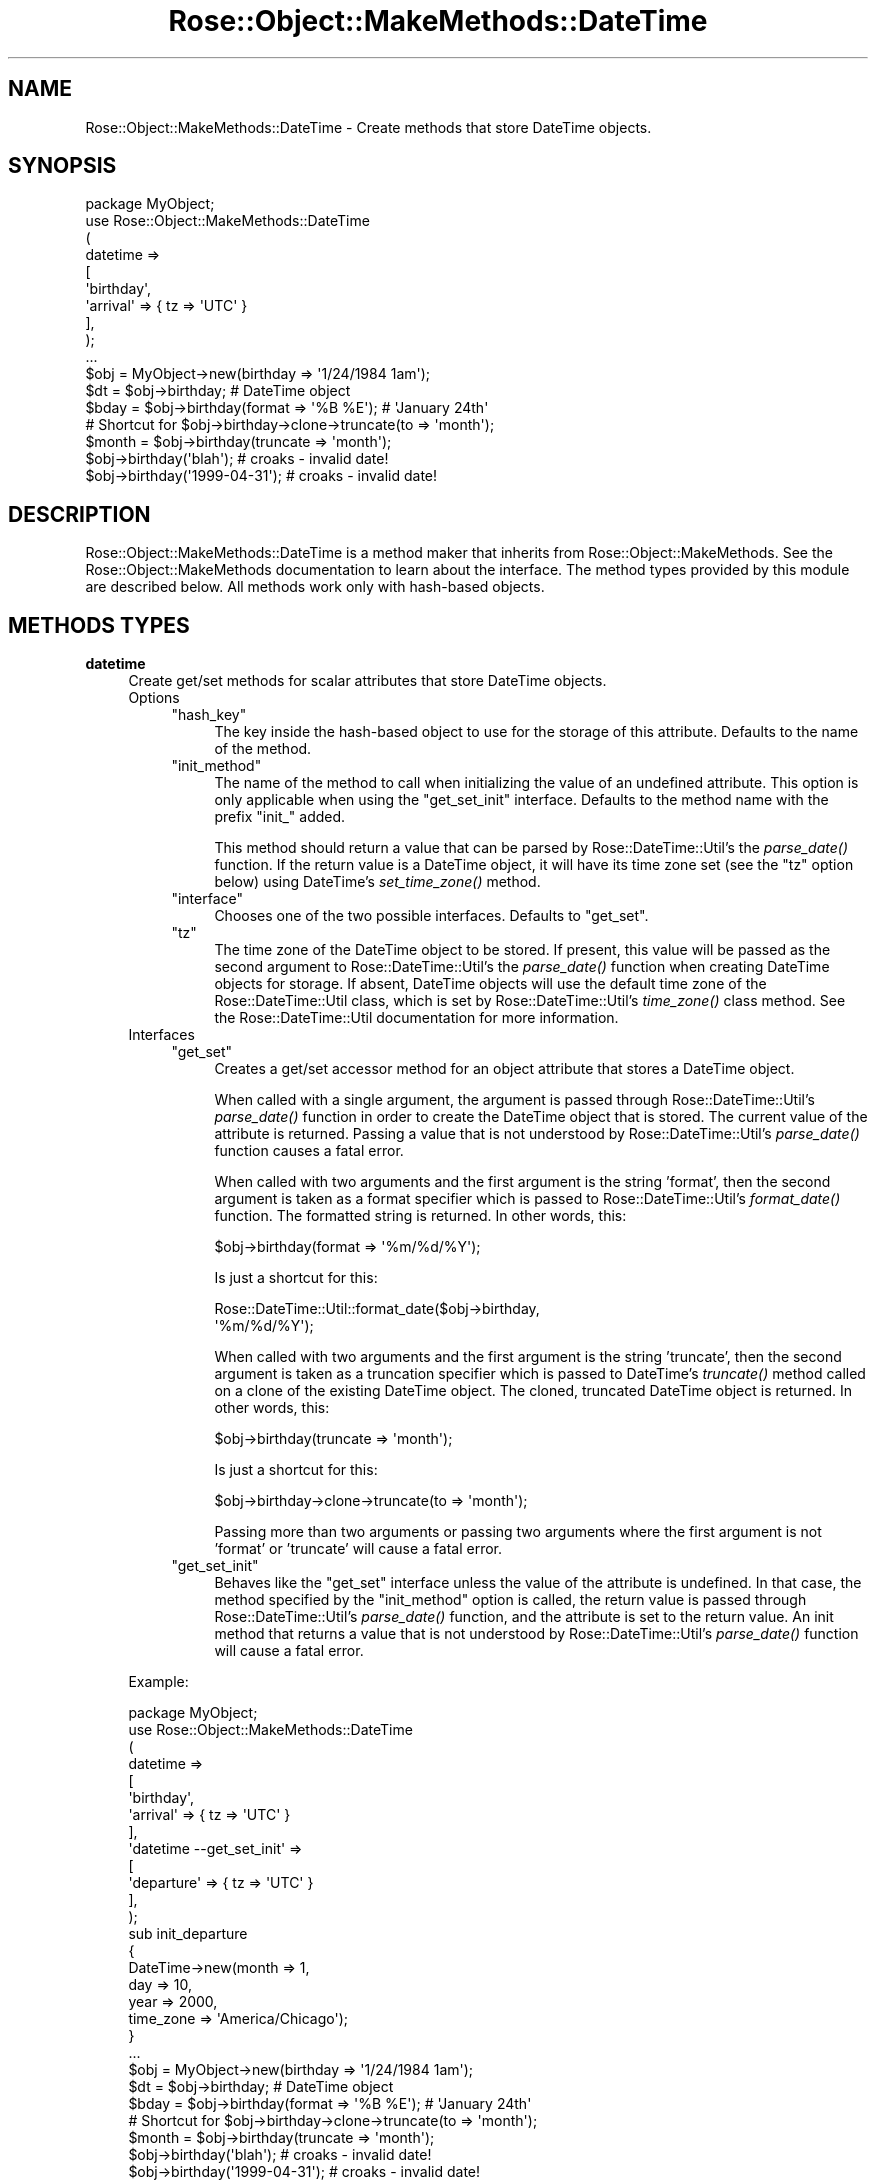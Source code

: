 .\" Automatically generated by Pod::Man 2.22 (Pod::Simple 3.07)
.\"
.\" Standard preamble:
.\" ========================================================================
.de Sp \" Vertical space (when we can't use .PP)
.if t .sp .5v
.if n .sp
..
.de Vb \" Begin verbatim text
.ft CW
.nf
.ne \\$1
..
.de Ve \" End verbatim text
.ft R
.fi
..
.\" Set up some character translations and predefined strings.  \*(-- will
.\" give an unbreakable dash, \*(PI will give pi, \*(L" will give a left
.\" double quote, and \*(R" will give a right double quote.  \*(C+ will
.\" give a nicer C++.  Capital omega is used to do unbreakable dashes and
.\" therefore won't be available.  \*(C` and \*(C' expand to `' in nroff,
.\" nothing in troff, for use with C<>.
.tr \(*W-
.ds C+ C\v'-.1v'\h'-1p'\s-2+\h'-1p'+\s0\v'.1v'\h'-1p'
.ie n \{\
.    ds -- \(*W-
.    ds PI pi
.    if (\n(.H=4u)&(1m=24u) .ds -- \(*W\h'-12u'\(*W\h'-12u'-\" diablo 10 pitch
.    if (\n(.H=4u)&(1m=20u) .ds -- \(*W\h'-12u'\(*W\h'-8u'-\"  diablo 12 pitch
.    ds L" ""
.    ds R" ""
.    ds C` ""
.    ds C' ""
'br\}
.el\{\
.    ds -- \|\(em\|
.    ds PI \(*p
.    ds L" ``
.    ds R" ''
'br\}
.\"
.\" Escape single quotes in literal strings from groff's Unicode transform.
.ie \n(.g .ds Aq \(aq
.el       .ds Aq '
.\"
.\" If the F register is turned on, we'll generate index entries on stderr for
.\" titles (.TH), headers (.SH), subsections (.SS), items (.Ip), and index
.\" entries marked with X<> in POD.  Of course, you'll have to process the
.\" output yourself in some meaningful fashion.
.ie \nF \{\
.    de IX
.    tm Index:\\$1\t\\n%\t"\\$2"
..
.    nr % 0
.    rr F
.\}
.el \{\
.    de IX
..
.\}
.\"
.\" Accent mark definitions (@(#)ms.acc 1.5 88/02/08 SMI; from UCB 4.2).
.\" Fear.  Run.  Save yourself.  No user-serviceable parts.
.    \" fudge factors for nroff and troff
.if n \{\
.    ds #H 0
.    ds #V .8m
.    ds #F .3m
.    ds #[ \f1
.    ds #] \fP
.\}
.if t \{\
.    ds #H ((1u-(\\\\n(.fu%2u))*.13m)
.    ds #V .6m
.    ds #F 0
.    ds #[ \&
.    ds #] \&
.\}
.    \" simple accents for nroff and troff
.if n \{\
.    ds ' \&
.    ds ` \&
.    ds ^ \&
.    ds , \&
.    ds ~ ~
.    ds /
.\}
.if t \{\
.    ds ' \\k:\h'-(\\n(.wu*8/10-\*(#H)'\'\h"|\\n:u"
.    ds ` \\k:\h'-(\\n(.wu*8/10-\*(#H)'\`\h'|\\n:u'
.    ds ^ \\k:\h'-(\\n(.wu*10/11-\*(#H)'^\h'|\\n:u'
.    ds , \\k:\h'-(\\n(.wu*8/10)',\h'|\\n:u'
.    ds ~ \\k:\h'-(\\n(.wu-\*(#H-.1m)'~\h'|\\n:u'
.    ds / \\k:\h'-(\\n(.wu*8/10-\*(#H)'\z\(sl\h'|\\n:u'
.\}
.    \" troff and (daisy-wheel) nroff accents
.ds : \\k:\h'-(\\n(.wu*8/10-\*(#H+.1m+\*(#F)'\v'-\*(#V'\z.\h'.2m+\*(#F'.\h'|\\n:u'\v'\*(#V'
.ds 8 \h'\*(#H'\(*b\h'-\*(#H'
.ds o \\k:\h'-(\\n(.wu+\w'\(de'u-\*(#H)/2u'\v'-.3n'\*(#[\z\(de\v'.3n'\h'|\\n:u'\*(#]
.ds d- \h'\*(#H'\(pd\h'-\w'~'u'\v'-.25m'\f2\(hy\fP\v'.25m'\h'-\*(#H'
.ds D- D\\k:\h'-\w'D'u'\v'-.11m'\z\(hy\v'.11m'\h'|\\n:u'
.ds th \*(#[\v'.3m'\s+1I\s-1\v'-.3m'\h'-(\w'I'u*2/3)'\s-1o\s+1\*(#]
.ds Th \*(#[\s+2I\s-2\h'-\w'I'u*3/5'\v'-.3m'o\v'.3m'\*(#]
.ds ae a\h'-(\w'a'u*4/10)'e
.ds Ae A\h'-(\w'A'u*4/10)'E
.    \" corrections for vroff
.if v .ds ~ \\k:\h'-(\\n(.wu*9/10-\*(#H)'\s-2\u~\d\s+2\h'|\\n:u'
.if v .ds ^ \\k:\h'-(\\n(.wu*10/11-\*(#H)'\v'-.4m'^\v'.4m'\h'|\\n:u'
.    \" for low resolution devices (crt and lpr)
.if \n(.H>23 .if \n(.V>19 \
\{\
.    ds : e
.    ds 8 ss
.    ds o a
.    ds d- d\h'-1'\(ga
.    ds D- D\h'-1'\(hy
.    ds th \o'bp'
.    ds Th \o'LP'
.    ds ae ae
.    ds Ae AE
.\}
.rm #[ #] #H #V #F C
.\" ========================================================================
.\"
.IX Title "Rose::Object::MakeMethods::DateTime 3"
.TH Rose::Object::MakeMethods::DateTime 3 "2010-10-17" "perl v5.10.1" "User Contributed Perl Documentation"
.\" For nroff, turn off justification.  Always turn off hyphenation; it makes
.\" way too many mistakes in technical documents.
.if n .ad l
.nh
.SH "NAME"
Rose::Object::MakeMethods::DateTime \- Create methods that store DateTime objects.
.SH "SYNOPSIS"
.IX Header "SYNOPSIS"
.Vb 1
\&  package MyObject;
\&
\&  use Rose::Object::MakeMethods::DateTime
\&  (
\&    datetime => 
\&    [
\&      \*(Aqbirthday\*(Aq,
\&      \*(Aqarrival\*(Aq => { tz => \*(AqUTC\*(Aq }
\&    ],
\&  );
\&
\&  ...
\&
\&  $obj = MyObject\->new(birthday => \*(Aq1/24/1984 1am\*(Aq);
\&
\&  $dt = $obj\->birthday; # DateTime object
\&
\&  $bday = $obj\->birthday(format => \*(Aq%B %E\*(Aq); # \*(AqJanuary 24th\*(Aq
\&
\&  # Shortcut for $obj\->birthday\->clone\->truncate(to => \*(Aqmonth\*(Aq);
\&  $month = $obj\->birthday(truncate => \*(Aqmonth\*(Aq);
\&
\&  $obj\->birthday(\*(Aqblah\*(Aq);       # croaks \- invalid date!
\&  $obj\->birthday(\*(Aq1999\-04\-31\*(Aq); # croaks \- invalid date!
.Ve
.SH "DESCRIPTION"
.IX Header "DESCRIPTION"
Rose::Object::MakeMethods::DateTime is a method maker that inherits
from Rose::Object::MakeMethods.  See the Rose::Object::MakeMethods
documentation to learn about the interface.  The method types provided
by this module are described below.  All methods work only with
hash-based objects.
.SH "METHODS TYPES"
.IX Header "METHODS TYPES"
.IP "\fBdatetime\fR" 4
.IX Item "datetime"
Create get/set methods for scalar attributes that store DateTime
objects.
.RS 4
.IP "Options" 4
.IX Item "Options"
.RS 4
.PD 0
.ie n .IP """hash_key""" 4
.el .IP "\f(CWhash_key\fR" 4
.IX Item "hash_key"
.PD
The key inside the hash-based object to use for the storage of this
attribute. Defaults to the name of the method.
.ie n .IP """init_method""" 4
.el .IP "\f(CWinit_method\fR" 4
.IX Item "init_method"
The name of the method to call when initializing the value of an
undefined attribute.  This option is only applicable when using the
\&\f(CW\*(C`get_set_init\*(C'\fR interface. Defaults to the method name with the prefix
\&\f(CW\*(C`init_\*(C'\fR added.
.Sp
This method should return a value that can be parsed by
Rose::DateTime::Util's the \fIparse_date()\fR
function. If the return value is a DateTime object, it will have its time
zone set (see the \f(CW\*(C`tz\*(C'\fR option below) using DateTime's
\&\fIset_time_zone()\fR method.
.ie n .IP """interface""" 4
.el .IP "\f(CWinterface\fR" 4
.IX Item "interface"
Chooses one of the two possible interfaces.  Defaults to \f(CW\*(C`get_set\*(C'\fR.
.ie n .IP """tz""" 4
.el .IP "\f(CWtz\fR" 4
.IX Item "tz"
The time zone of the DateTime object to be stored.  If present, this value
will be passed as the second argument to Rose::DateTime::Util's the
\&\fIparse_date()\fR function when creating
DateTime objects for storage. If absent, DateTime objects will use the
default time zone of the Rose::DateTime::Util class, which is set by
Rose::DateTime::Util's \fItime_zone()\fR class
method.  See the Rose::DateTime::Util documentation for more information.
.RE
.RS 4
.RE
.IP "Interfaces" 4
.IX Item "Interfaces"
.RS 4
.PD 0
.ie n .IP """get_set""" 4
.el .IP "\f(CWget_set\fR" 4
.IX Item "get_set"
.PD
Creates a get/set accessor method for an object attribute that stores a
DateTime object.
.Sp
When called with a single argument, the argument is passed through
Rose::DateTime::Util's \fIparse_date()\fR
function in order to create the DateTime object that is stored.  The
current value of the attribute is returned.  Passing a value that is not
understood by Rose::DateTime::Util's
\&\fIparse_date()\fR function causes a fatal error.
.Sp
When called with two arguments and the first argument is the string 'format',
then the second argument is taken as a format specifier which is passed to
Rose::DateTime::Util's \fIformat_date()\fR
function.  The formatted string is returned.  In other words, this:
.Sp
.Vb 1
\&    $obj\->birthday(format => \*(Aq%m/%d/%Y\*(Aq);
.Ve
.Sp
Is just a shortcut for this:
.Sp
.Vb 2
\&    Rose::DateTime::Util::format_date($obj\->birthday, 
\&                                      \*(Aq%m/%d/%Y\*(Aq);
.Ve
.Sp
When called with two arguments and the first argument is the string
\&'truncate', then the second argument is taken as a truncation specifier which
is passed to DateTime's \fItruncate()\fR method called on a
clone of the existing DateTime object.  The cloned, truncated DateTime
object is returned.  In other words, this:
.Sp
.Vb 1
\&    $obj\->birthday(truncate => \*(Aqmonth\*(Aq);
.Ve
.Sp
Is just a shortcut for this:
.Sp
.Vb 1
\&    $obj\->birthday\->clone\->truncate(to => \*(Aqmonth\*(Aq);
.Ve
.Sp
Passing more than two arguments or passing two arguments where the
first argument is not 'format' or 'truncate' will cause a fatal error.
.ie n .IP """get_set_init""" 4
.el .IP "\f(CWget_set_init\fR" 4
.IX Item "get_set_init"
Behaves like the \f(CW\*(C`get_set\*(C'\fR interface unless the value of the attribute is
undefined.  In that case, the method specified by the \f(CW\*(C`init_method\*(C'\fR option is
called, the return value is passed through Rose::DateTime::Util's
\&\fIparse_date()\fR function, and the attribute is
set to the return value.  An init method that returns a value that is not
understood by Rose::DateTime::Util's
\&\fIparse_date()\fR function will cause a fatal
error.
.RE
.RS 4
.RE
.RE
.RS 4
.Sp
Example:
.Sp
.Vb 1
\&    package MyObject;
\&
\&    use Rose::Object::MakeMethods::DateTime
\&    (
\&      datetime => 
\&      [
\&        \*(Aqbirthday\*(Aq,
\&        \*(Aqarrival\*(Aq => { tz => \*(AqUTC\*(Aq }
\&      ],
\&
\&      \*(Aqdatetime \-\-get_set_init\*(Aq =>
\&      [
\&        \*(Aqdeparture\*(Aq => { tz => \*(AqUTC\*(Aq }
\&      ],
\&    );
\&
\&    sub init_departure 
\&    {
\&      DateTime\->new(month => 1, 
\&                    day   => 10,
\&                    year  => 2000,
\&                    time_zone => \*(AqAmerica/Chicago\*(Aq);
\&    }
\&
\&    ...
\&
\&    $obj = MyObject\->new(birthday => \*(Aq1/24/1984 1am\*(Aq);
\&
\&    $dt = $obj\->birthday; # DateTime object
\&
\&    $bday = $obj\->birthday(format => \*(Aq%B %E\*(Aq); # \*(AqJanuary 24th\*(Aq
\&
\&    # Shortcut for $obj\->birthday\->clone\->truncate(to => \*(Aqmonth\*(Aq);
\&    $month = $obj\->birthday(truncate => \*(Aqmonth\*(Aq);
\&
\&    $obj\->birthday(\*(Aqblah\*(Aq);       # croaks \- invalid date!
\&    $obj\->birthday(\*(Aq1999\-04\-31\*(Aq); # croaks \- invalid date!
\&
\&    # DateTime object with time zone set to UTC
\&    $dt = $obj\->arrival(\*(Aq2005\-21\-01 4pm\*(Aq);
\&
\&    # DateTime object with time zone set to UTC, not America/Chicago!
\&    #   Start with 2000\-01\-10T00:00:00 America/Chicago,
\&    #   then set_time_zone(\*(AqUTC\*(Aq), 
\&    #   which results in: 2000\-01\-10T06:00:00 UTC
\&    $dt = $obj\->departure;
\&
\&    print $dt; # "2000\-01\-10T06:00:00"
.Ve
.RE
.SH "AUTHOR"
.IX Header "AUTHOR"
John C. Siracusa (siracusa@gmail.com)
.SH "LICENSE"
.IX Header "LICENSE"
Copyright (c) 2010 by John C. Siracusa.  All rights reserved.  This program is
free software; you can redistribute it and/or modify it under the same terms
as Perl itself.
